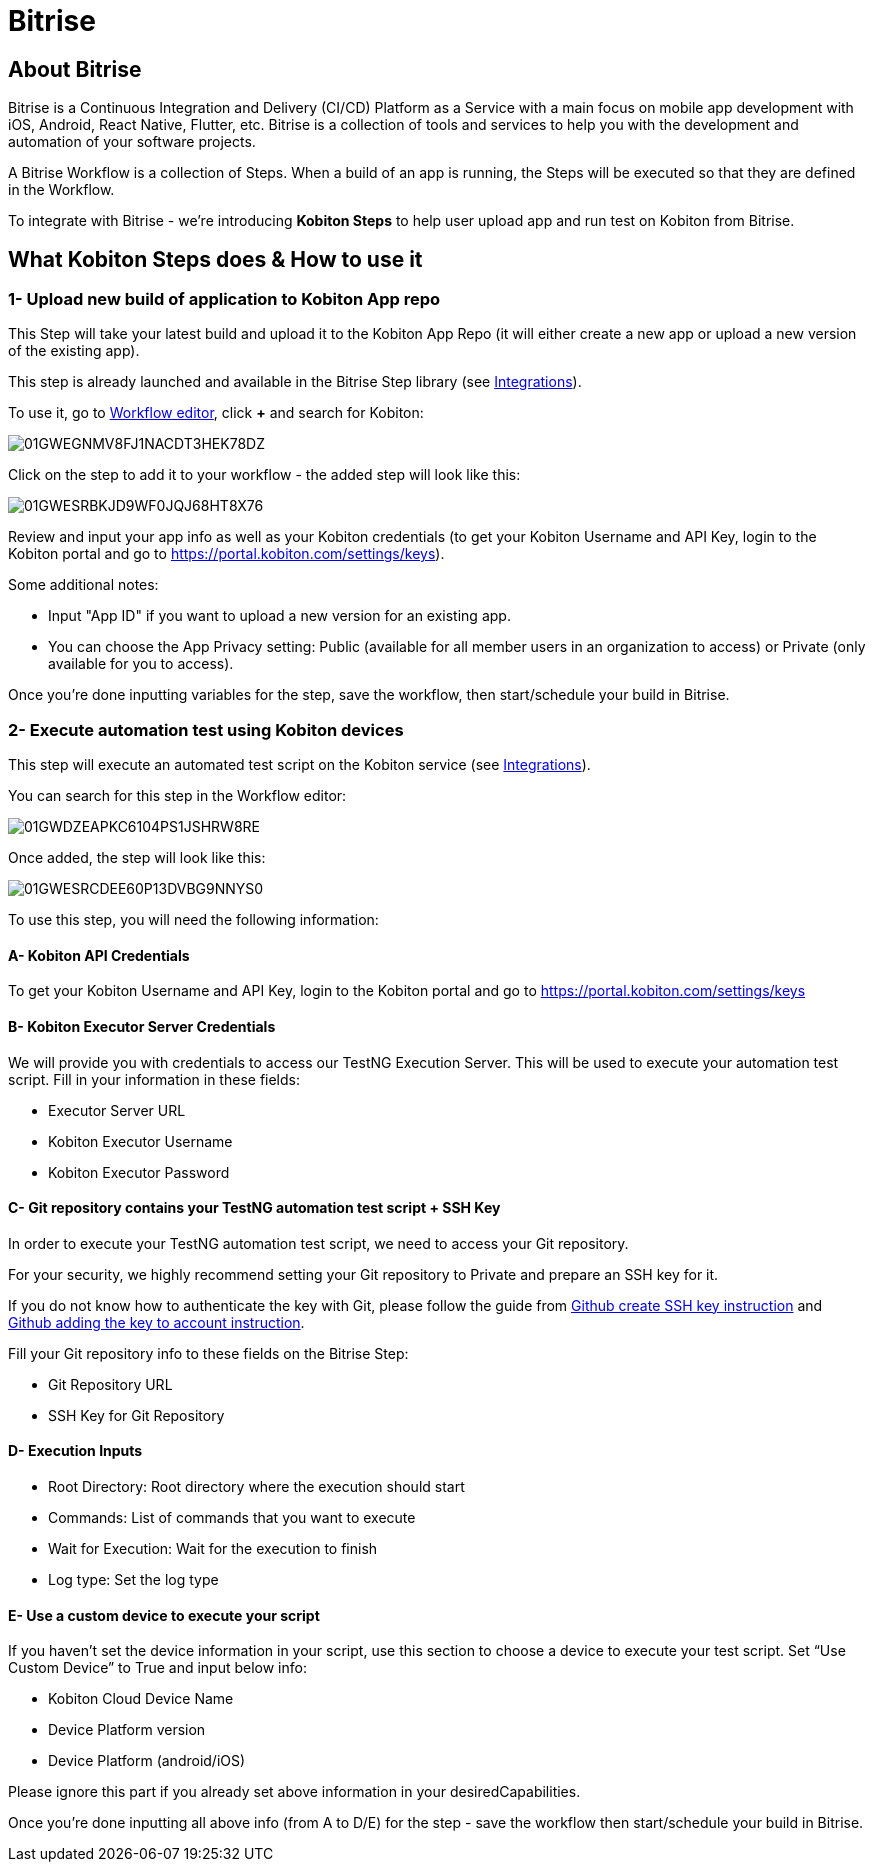 = Bitrise
:navtitle: Bitrise

== About Bitrise

Bitrise is a Continuous Integration and Delivery (CI/CD) Platform as a Service with a main focus on mobile app development with iOS, Android, React Native, Flutter, etc. Bitrise is a collection of tools and services to help you with the development and automation of your software projects.

A Bitrise Workflow is a collection of Steps. When a build of an app is running, the Steps will be executed so that they are defined in the Workflow.

To integrate with Bitrise - we're introducing *Kobiton Steps* to help user upload app and run test on Kobiton from Bitrise.

== What Kobiton Steps does & How to use it

=== 1- Upload new build of application to Kobiton App repo

This Step will take your latest build and upload it to the Kobiton App Repo (it will either create a new app or upload a new version of the existing app).

This step is already launched and available in the Bitrise Step library (see link:https://www.bitrise.io/integrations/steps/kobiton-app-upload[Integrations]).

To use it, go to link:https://devcenter.bitrise.io/en/steps-and-workflows/adding-steps-to-a-workflow.html#adding-steps-to-a-workflow[Workflow editor], click *+* and search for Kobiton:

image::/guide-media/01GWEGNMV8FJ1NACDT3HEK78DZ[]

Click on the step to add it to your workflow - the added step will look like this:

image::/guide-media/01GWESRBKJD9WF0JQJ68HT8X76[]

Review and input your app info as well as your Kobiton credentials (to get your Kobiton Username and API Key, login to the Kobiton portal and go to link:https://portal.kobiton.com/settings/keys[https://portal.kobiton.com/settings/keys]).

Some additional notes:

* Input "App ID" if you want to upload a new version for an existing app.
* You can choose the App Privacy setting: Public (available for all member users in an organization to access) or Private (only available for you to access).

Once you're done inputting variables for the step, save the workflow, then start/schedule your build in Bitrise.

=== 2- Execute automation test using Kobiton devices

This step will execute an automated test script on the Kobiton service (see link:https://www.bitrise.io/integrations/steps/kobiton-execute-test[Integrations]).

You can search for this step in the Workflow editor:

image::/guide-media/01GWDZEAPKC6104PS1JSHRW8RE[]

Once added, the step will look like this:

image::/guide-media/01GWESRCDEE60P13DVBG9NNYS0[]

To use this step, you will need the following information:

==== A- Kobiton API Credentials

To get your Kobiton Username and API Key, login to the Kobiton portal and go to link:https://portal.kobiton.com/settings/keys[https://portal.kobiton.com/settings/keys]

==== B- Kobiton Executor Server Credentials
We will provide you with credentials to access our TestNG Execution Server. This will be used to execute your automation test script. Fill in your information in these fields:

* Executor Server URL
* Kobiton Executor Username
* Kobiton Executor Password

==== C- Git repository contains your TestNG automation test script + SSH Key

In order to execute your TestNG automation test script, we need to access your Git repository.

For your security, we highly recommend setting your Git repository to Private and prepare an SSH key for it.

If you do not know how to authenticate the key with Git, please follow the guide from link:https://docs.github.com/en/authentication/connecting-to-github-with-ssh/generating-a-new-ssh-key-and-adding-it-to-the-ssh-agent[Github create SSH key instruction] and link:https://docs.github.com/en/authentication/connecting-to-github-with-ssh/adding-a-new-ssh-key-to-your-github-account[Github adding the key to account instruction].

Fill your Git repository info to these fields on the Bitrise Step:

* Git Repository URL
* SSH Key for Git Repository

==== D- Execution Inputs
* Root Directory: Root directory where the execution should start
* Commands: List of commands that you want to execute
* Wait for Execution: Wait for the execution to finish
* Log type: Set the log type

==== E- Use a custom device to execute your script

If you haven’t set the device information in your script, use this section to choose a device to execute your test script. Set “Use Custom Device” to True and input below info:

* Kobiton Cloud Device Name

* Device Platform version

* Device Platform (android/iOS)

Please ignore this part if you already set above information in your desiredCapabilities.

Once you’re done inputting all above info (from A to D/E) for the step - save the workflow then start/schedule your build in Bitrise.